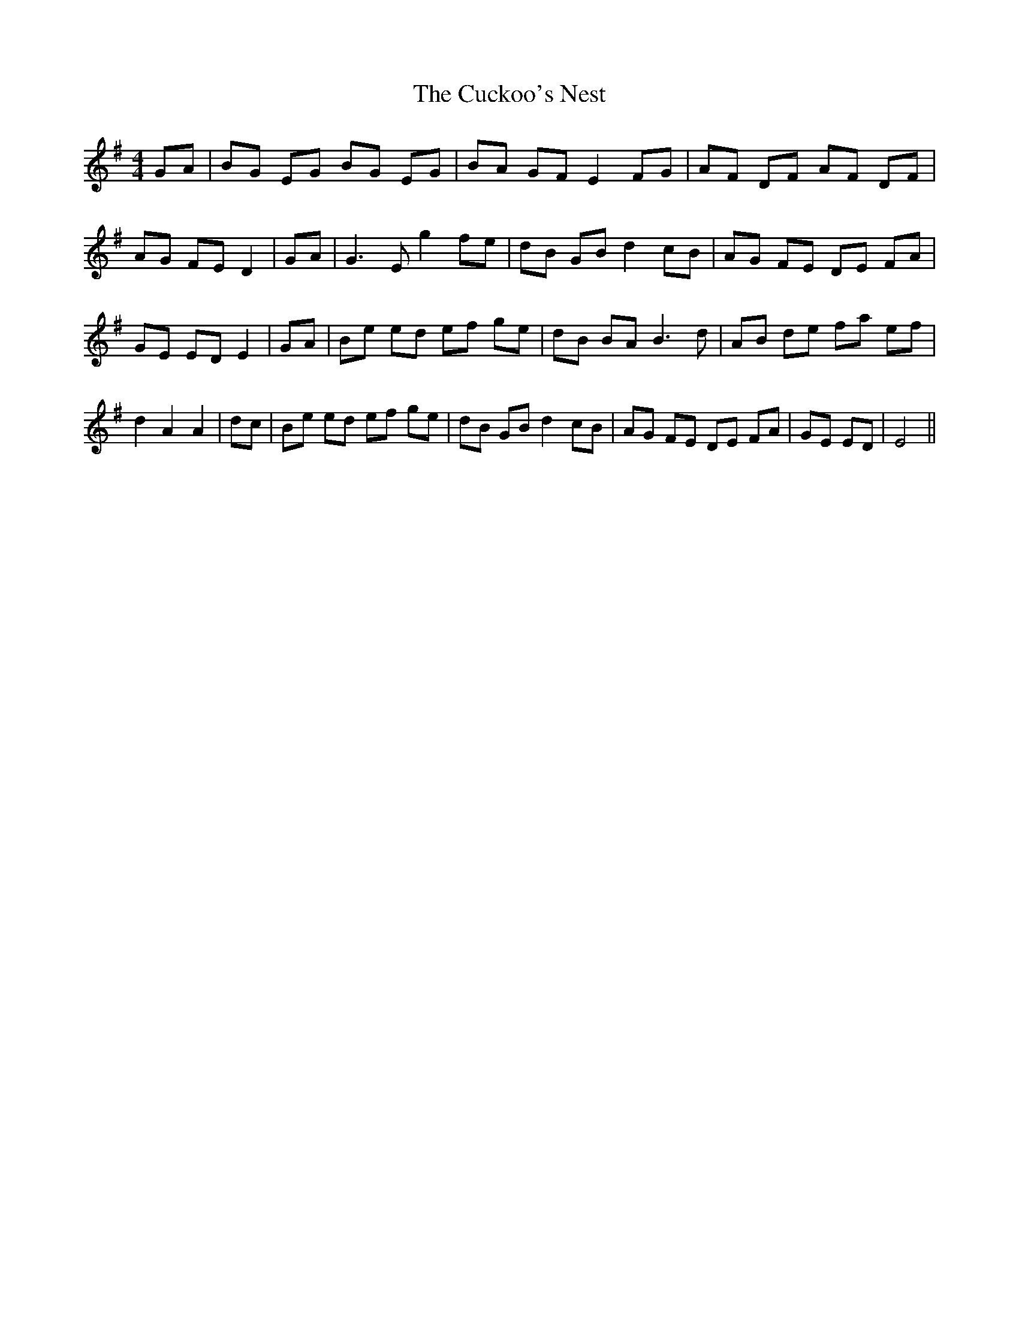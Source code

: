 % Generated more or less automatically by swtoabc by Erich Rickheit KSC
X:1
T:The Cuckoo's Nest
M:4/4
L:1/8
K:G
 GA| BG EG BG EG| BA GF E2 FG| AF DF AF DF| AG FE D2| GA| G3 E g2 fe|\
 dB GB d2 cB| AG FE DE FA| GE ED E2| GA| Be ed ef ge| dB BA B3 d| AB de fa ef|\
 d2 A2 A2| dc| Be ed ef ge| dB GB d2 cB| AG FE DE FA| GE ED| E4||

